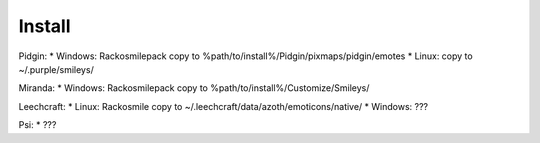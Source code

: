 Install
=====

Pidgin:
*   Windows: Rackosmilepack copy to %path/to/install%/Pidgin/pixmaps/pidgin/emotes
*   Linux: copy to ~/.purple/smileys/

Miranda:
*   Windows: Rackosmilepack copy to %path/to/install%/Customize/Smileys/

Leechcraft:
*   Linux: Rackosmile copy to ~/.leechcraft/data/azoth/emoticons/native/
*   Windows: ???

Psi:
*   ???
